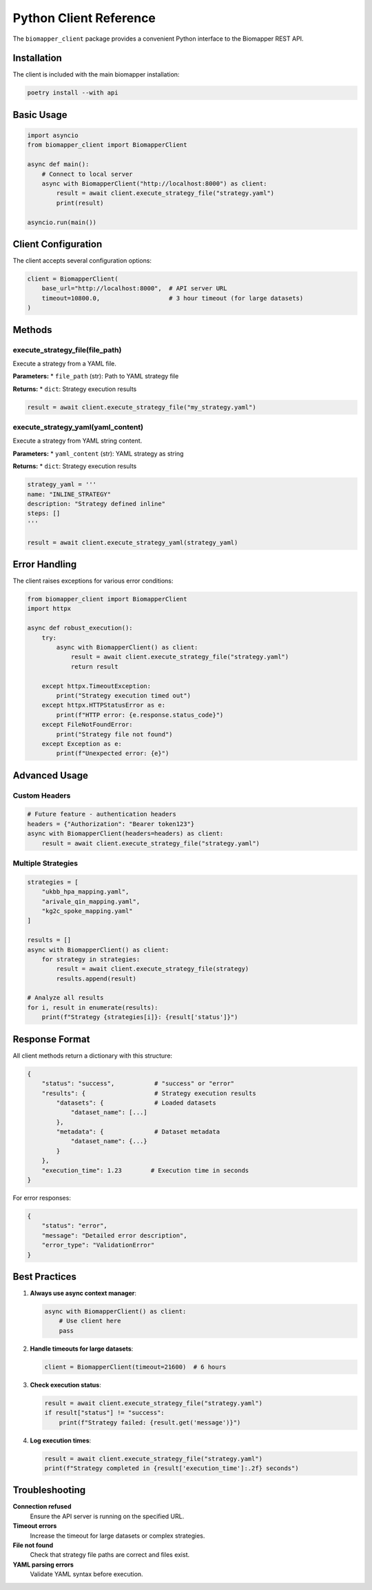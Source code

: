 Python Client Reference
=======================

The ``biomapper_client`` package provides a convenient Python interface to the Biomapper REST API.

Installation
------------

The client is included with the main biomapper installation:

.. code-block:: bash

    poetry install --with api

Basic Usage
-----------

.. code-block:: python

    import asyncio
    from biomapper_client import BiomapperClient
    
    async def main():
        # Connect to local server
        async with BiomapperClient("http://localhost:8000") as client:
            result = await client.execute_strategy_file("strategy.yaml")
            print(result)
    
    asyncio.run(main())

Client Configuration
--------------------

The client accepts several configuration options:

.. code-block:: python

    client = BiomapperClient(
        base_url="http://localhost:8000",  # API server URL
        timeout=10800.0,                   # 3 hour timeout (for large datasets)
    )

Methods
-------

execute_strategy_file(file_path)
~~~~~~~~~~~~~~~~~~~~~~~~~~~~~~~~

Execute a strategy from a YAML file.

**Parameters:**
* ``file_path`` (str): Path to YAML strategy file

**Returns:**
* ``dict``: Strategy execution results

.. code-block:: python

    result = await client.execute_strategy_file("my_strategy.yaml")

execute_strategy_yaml(yaml_content)  
~~~~~~~~~~~~~~~~~~~~~~~~~~~~~~~~~~~

Execute a strategy from YAML string content.

**Parameters:**
* ``yaml_content`` (str): YAML strategy as string

**Returns:**
* ``dict``: Strategy execution results

.. code-block:: python

    strategy_yaml = '''
    name: "INLINE_STRATEGY"
    description: "Strategy defined inline"
    steps: []
    '''
    
    result = await client.execute_strategy_yaml(strategy_yaml)

Error Handling
--------------

The client raises exceptions for various error conditions:

.. code-block:: python

    from biomapper_client import BiomapperClient
    import httpx
    
    async def robust_execution():
        try:
            async with BiomapperClient() as client:
                result = await client.execute_strategy_file("strategy.yaml")
                return result
                
        except httpx.TimeoutException:
            print("Strategy execution timed out")
        except httpx.HTTPStatusError as e:
            print(f"HTTP error: {e.response.status_code}")
        except FileNotFoundError:
            print("Strategy file not found")
        except Exception as e:
            print(f"Unexpected error: {e}")

Advanced Usage
--------------

Custom Headers
~~~~~~~~~~~~~~

.. code-block:: python

    # Future feature - authentication headers
    headers = {"Authorization": "Bearer token123"}
    async with BiomapperClient(headers=headers) as client:
        result = await client.execute_strategy_file("strategy.yaml")

Multiple Strategies
~~~~~~~~~~~~~~~~~~~

.. code-block:: python

    strategies = [
        "ukbb_hpa_mapping.yaml",
        "arivale_qin_mapping.yaml", 
        "kg2c_spoke_mapping.yaml"
    ]
    
    results = []
    async with BiomapperClient() as client:
        for strategy in strategies:
            result = await client.execute_strategy_file(strategy)
            results.append(result)
            
    # Analyze all results
    for i, result in enumerate(results):
        print(f"Strategy {strategies[i]}: {result['status']}")

Response Format
---------------

All client methods return a dictionary with this structure:

.. code-block:: python

    {
        "status": "success",           # "success" or "error"
        "results": {                   # Strategy execution results
            "datasets": {              # Loaded datasets
                "dataset_name": [...] 
            },
            "metadata": {              # Dataset metadata
                "dataset_name": {...}
            }
        },
        "execution_time": 1.23        # Execution time in seconds
    }

For error responses:

.. code-block:: python

    {
        "status": "error",
        "message": "Detailed error description",
        "error_type": "ValidationError"
    }

Best Practices
--------------

1. **Always use async context manager**:
   
   .. code-block:: python
   
       async with BiomapperClient() as client:
           # Use client here
           pass

2. **Handle timeouts for large datasets**:
   
   .. code-block:: python
   
       client = BiomapperClient(timeout=21600)  # 6 hours

3. **Check execution status**:
   
   .. code-block:: python
   
       result = await client.execute_strategy_file("strategy.yaml")
       if result["status"] != "success":
           print(f"Strategy failed: {result.get('message')}")

4. **Log execution times**:
   
   .. code-block:: python
   
       result = await client.execute_strategy_file("strategy.yaml")
       print(f"Strategy completed in {result['execution_time']:.2f} seconds")

Troubleshooting
---------------

**Connection refused**
  Ensure the API server is running on the specified URL.

**Timeout errors**
  Increase the timeout for large datasets or complex strategies.

**File not found**
  Check that strategy file paths are correct and files exist.

**YAML parsing errors**
  Validate YAML syntax before execution.